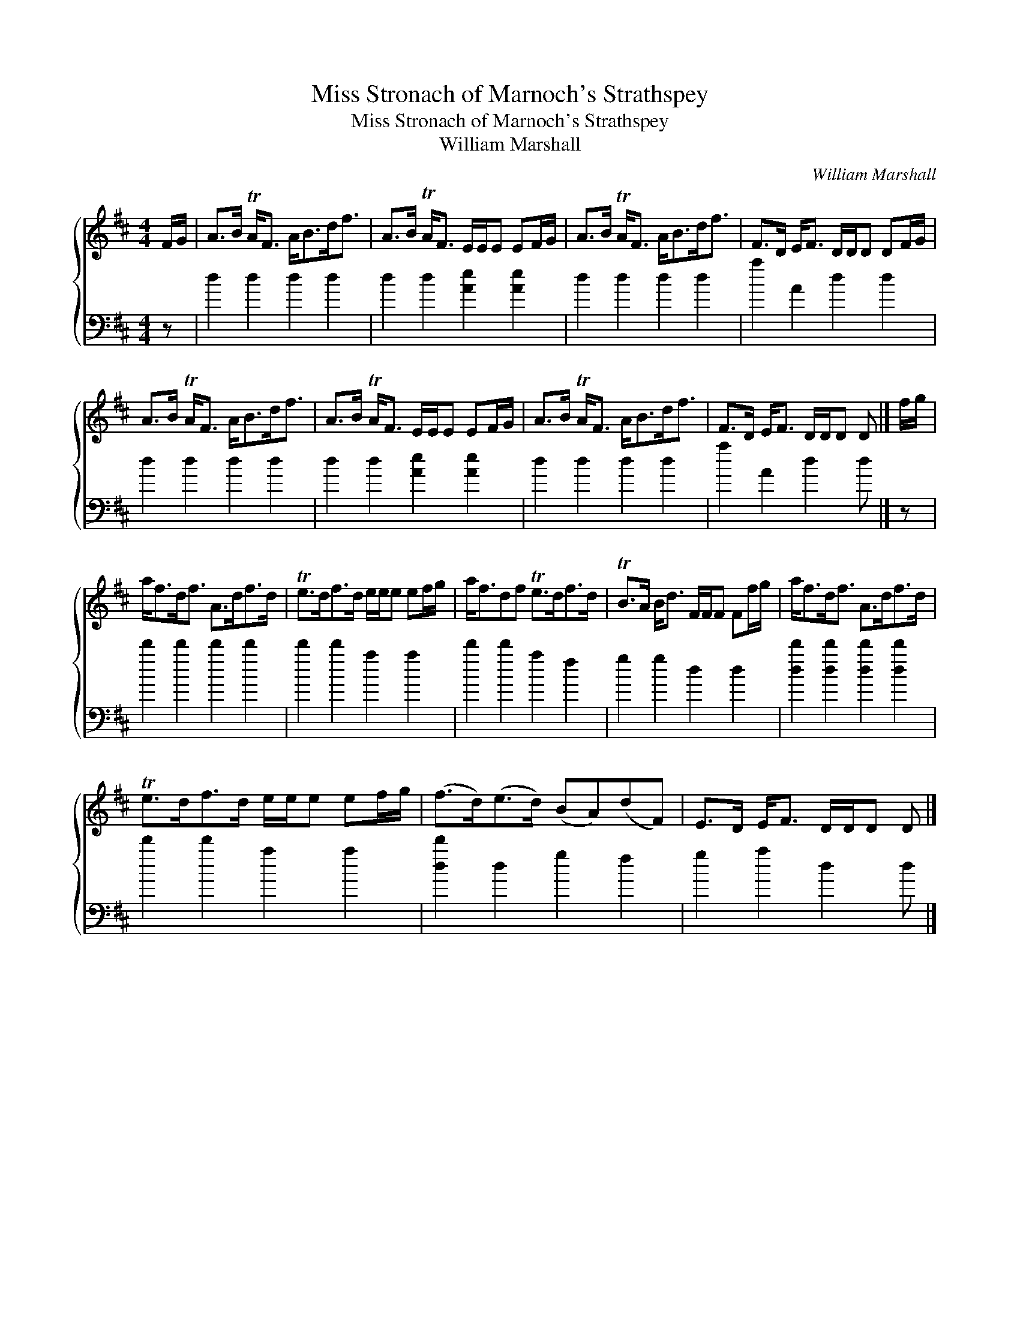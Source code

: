 X:1
T:Miss Stronach of Marnoch's Strathspey
T:Miss Stronach of Marnoch's Strathspey
T:William Marshall
C:William Marshall
%%score { 1 2 }
L:1/8
M:4/4
K:D
V:1 treble 
V:2 bass 
V:1
 F/G/ | A>B TA<F A<Bd<f | A>B TA<F E/E/E EF/G/ | A>B TA<F A<Bd<f | F>D E<F D/D/D DF/G/ | %5
 A>B TA<F A<Bd<f | A>B TA<F E/E/E EF/G/ | A>B TA<F A<Bd<f | F>D E<F D/D/D D |] f/g/ | %10
 a<fd<f A>df>d | Te>df>d e/e/e ef/g/ | a<fdf Te>df>d | TB>A B<d F/F/F Ff/g/ | a<fd<f A>df>d | %15
 Te>df>d e/e/e ef/g/ | (f>d)(e>d) (BA)(dF) | E>D E<F D/D/D D |] %18
V:2
 z | d2 d2 d2 d2 | d2 d2 [Ae]2 [Ae]2 | d2 d2 d2 d2 | a2 A2 d2 d2 | d2 d2 d2 d2 | %6
 d2 d2 [Ae]2 [Ae]2 | d2 d2 d2 d2 | a2 A2 d2 d |] z | d'2 d'2 d'2 d'2 | d'2 d'2 a2 a2 | %12
 d'2 d'2 a2 f2 | g2 g2 d2 d2 | [dd']2 [dd']2 [dd']2 [dd']2 | d'2 d'2 a2 a2 | [dd']2 d2 g2 f2 | %17
 g2 a2 d2 d |] %18

